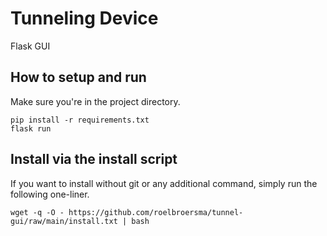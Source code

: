 * Tunneling Device
Flask GUI

** How to setup and run
Make sure you're in the project directory.
#+begin_src shell
  pip install -r requirements.txt
  flask run
#+end_src

** Install via the install script
If you want to install without git or any additional command, simply run the following one-liner.
#+begin_src shell
  wget -q -O - https://github.com/roelbroersma/tunnel-gui/raw/main/install.txt | bash
#+end_src

